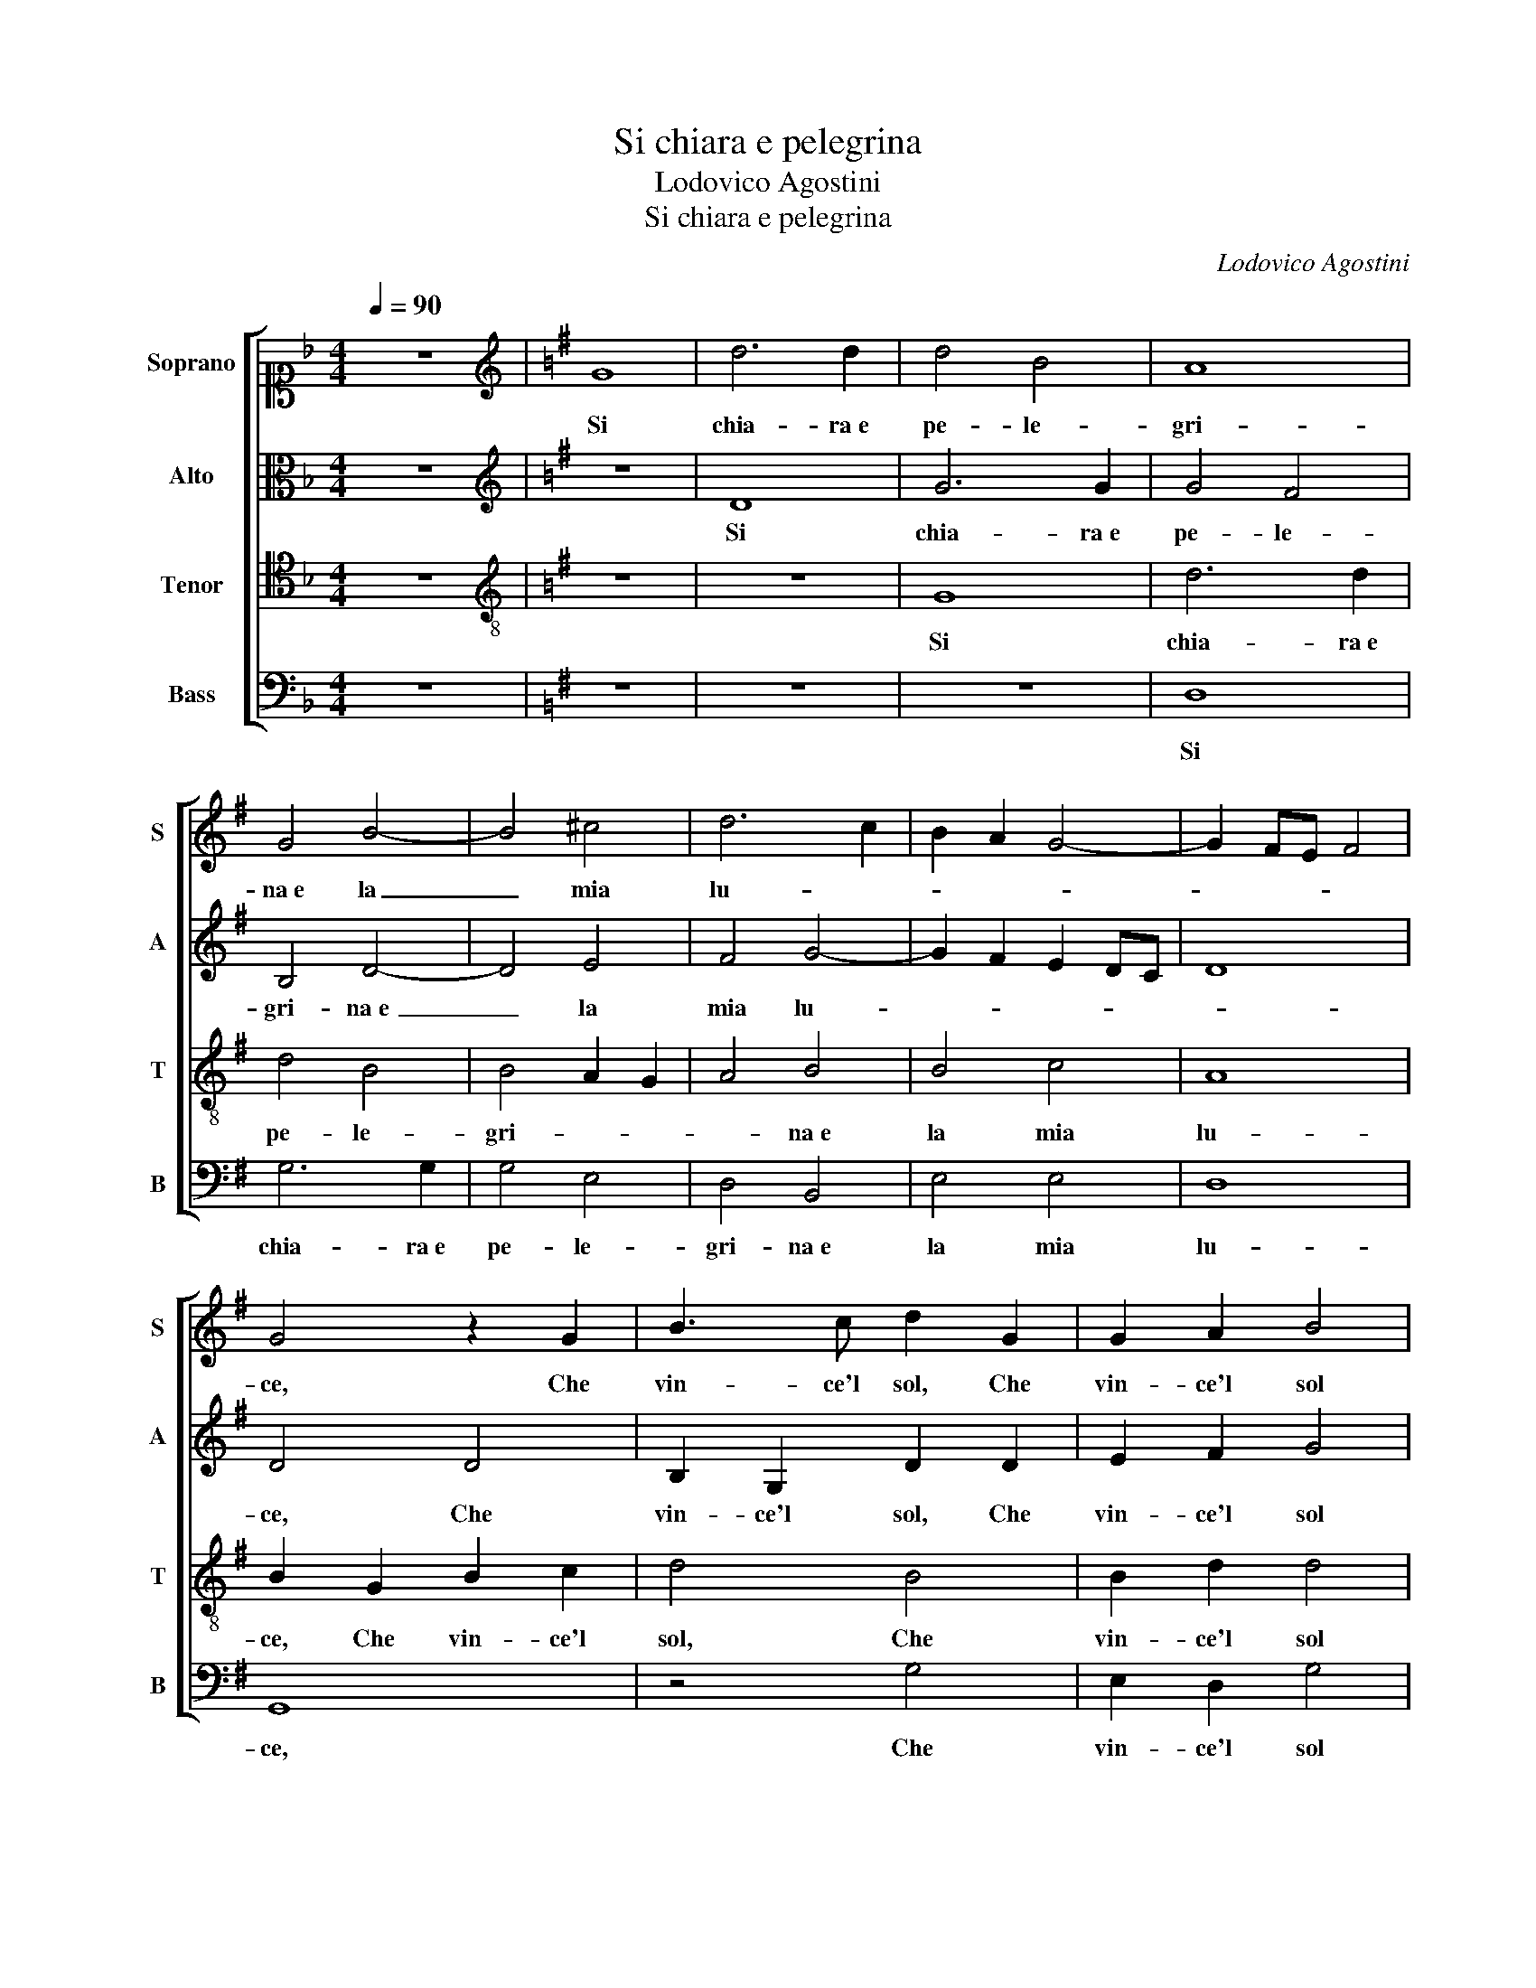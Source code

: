 X:1
T:Si chiara e pelegrina
T:Lodovico Agostini
T:Si chiara e pelegrina
C:Lodovico Agostini
%%score [ 1 2 3 4 ]
L:1/8
Q:1/4=90
M:4/4
K:F
V:1 alto1 nm="Soprano" snm="S"
V:2 alto nm="Alto" snm="A"
V:3 tenor nm="Tenor" snm="T"
V:4 bass nm="Bass" snm="B"
V:1
 z8 |[K:G][K:treble] G8 | d6 d2 | d4 B4 | A8 | G4 B4- | B4 ^c4 | d6 c2 | B2 A2 G4- | G2 FE F4 | %10
w: |Si|chia- ra e|pe- le-|gri-|na e la|_ mia|lu- *|||
 G4 z2 G2 | B3 c d2 G2 | G2 A2 B4 | c4 d4- | d2 d2 c2 c2 | B4 A4 | z2 ^G4 G2 | A4 B2 c2- | %18
w: ce, Che|vin- ce'l sol, Che|vin- ce'l sol|quan- do e-|* sce fuor de|l'on- de,|E se|ben quel s'a-|
 c2 A4 G2 | A8- | A4 A4 | B4 G4 | G2 A2 B2 c2 | d4 d2 c2 | B2 A2 G4- | G2 FE F4 | G8 | %27
w: * scon- de,|Tan-|* to|que- sta|ri- * * *|* lu- *|||ce,|
 z2 G2 B2 c2 | d4 d4 | GABABc d2- | d2 A2 z2 d2- | d2 B2 c2 d2- | d2 B2 A4 | B4 z2 B2 | B4 ^c4 | %35
w: Che mi fa|gior- no e-|ter- * * * * * *|* no, Che|_ mi fa gior-|* no e- ter-|no, Ne|qual di|
 d4 B4 | c4 A4- | A2 B4 ^c2 | d8- | d6 c2 | B4 A4 | z4 G4 | A4 B4 | G4 A4 | B4 d4 | d4 ^c4 | %46
w: lor sia'l|ver sol|_ il di-|scer-||* no,|Ne|qual di|lor sia'l|ver sol|il di-|
 d6 c2 | B2 A2 G4- | G2 FE F4 | G8 |] %50
w: scer- *|||no.|
V:2
 z8 |[K:G][K:treble] z8 | D8 | G6 G2 | G4 F4 | B,4 D4- | D4 E4 | F4 G4- | G2 F2 E2 DC | D8 | %10
w: ||Si|chia- ra e|pe- le-|gri- na e|_ la|mia lu-|||
 D4 D4 | B,2 G,2 D2 D2 | E2 F2 G4 | A4 =F4- | F2 =F2 F2 G2 | G4 F4 | z2 E4 E2 | E2 =F2 F2 E2- | %18
w: ce, Che|vin- ce'l sol, Che|vin- ce'l sol|quan- do e-|* sce fuor de|l'on- de,|E se|ben quel s'a- scon-|
 E2 D2 E4 | F8- | F4 F4 | G4 D4 | E2 F2 G2 E2 | =F4 D4- | D2 C2 B,4 | A,4 z2 D2 | B,2 C2 D4- | %27
w: * * de,|Tan-|* to|que- sta|ri- * * *|* lu-||ce, Che|mi fa gior-|
 D2 E2 G4 | F4 z2 =F2 | E2 G2 G3 G | G2 F2 z2 F2 | F2 E2 A2 F2 | G6 F2 | G4 z2 G2 | G4 E4 | %35
w: * no e- ter-|no, Che|mi fa gior- no e-|ter- no, Che|mi fa gior- no e-|ter- *|no, Ne|qual di|
 F2 F2 ^G4 | A4 E4 | F4 G4- | G2 F2 F2 EF | G8- | G4 F4 | z8 | D8 | E4 F4 | G4 D4 | A8- | A4 A4 | %47
w: lor sia'l ver|sol il|di- scer-|||* no,||Ne|qual di|lor sia'l|ver|_ sol|
 G4 D4 | D8 | D8 |] %50
w: il di-|scer-|no.|
V:3
 z8 |[K:G][K:treble-8] z8 | z8 | G8 | d6 d2 | d4 B4 | B4 A2 G2 | A4 B4 | B4 c4 | A8 | B2 G2 B2 c2 | %11
w: |||Si|chia- ra e|pe- le-|gri- * *|* na e|la mia|lu-|ce, Che vin- ce'l|
 d4 B4 | B2 d2 d4 | A4 _B4- | B2 _B2 A2 e2 | d6 d2 | z2 B4 B2 | ^c2 d4 G2 | A4 B4 | d8 | d4 d4- | %21
w: sol, Che|vin- ce'l sol|quan- do e-|* sce fuor de|l'on- de,|E se|ben quel s'a-|scon- de,|Tan-|to que-|
 d2 c2 B2 A2 | B4 G4 | A4 G2 A2 | B2 c2 d4- | d2 cB A4 | G4 z2 G2 | B2 c2 d4 | B4 A4 | %29
w: |* sta|ri- lu- *|||ce, Che|mi fa gior-|no e- ter-|
 B2 B2 B2 G2 | d4 A2 A2- | A2 B2 A4 | B2 d2 d2 A2 | e4 d4 | z2 e4 A2- | A2 A2 e4- | e2 e2 ^c4 | %37
w: no, Che mi fa|gior- no e- ter-|* no, Che|mi fa gior- no e-|ter- no,|Ne qual|_ di lor|_ sia'l ver|
 d4 B2 G2 | A4 A4 | z4 G4- | G4 A4 | B4 c4 | z4 B4 | B4 d4 | d4 B4 | e8 | d8 | d4 B4 | A8 | G8 |] %50
w: sol il di-|scer- no,|Ne|_ qual|di lor|Ne|qual di|lor sia'l|ver|sol|il di-|scer-|no.|
V:4
 z8 |[K:G] z8 | z8 | z8 | D,8 | G,6 G,2 | G,4 E,4 | D,4 B,,4 | E,4 E,4 | D,8 | G,,8 | z4 G,4 | %12
w: ||||Si|chia- ra e|pe- le-|gri- na e|la mia|lu-|ce,|Che|
 E,2 D,2 G,4 | =F,4 _B,,4- | B,,2 _B,,2 =F,2 C,2 | G,4 D,4 | z2 E,4 E,2 | A,2 D,4 E,2 | =F,4 E,4 | %19
w: vin- ce'l sol|quan- do e-|* sce fuor de|l'on- de,|E se|ben quel s'a-|scon- de,|
 D,8- | D,4 D,4 | G,6 F,2 | E,4 E,4 | D,4 G,,4- | G,,2 A,,2 B,,2 C,2 | D,8 | G,,8 | z4 G,,4 | %28
w: Tan-|* to|que- *|* sta|ri- lu-|||ce,|Che|
 B,,2 C,2 D,4 | E,4 G,4 | D,6 D,2 | F,2 G,2 A,2 D,2 | G,4 D,4 | z2 G,2 G,4 | E,4 A,4 | D,4 E,4 | %36
w: mi fa gior-|no e- ter-|no, Che|mi fa gior- no e-|ter- no,|Ne qual|di lor|sia'l ver|
 A,8 | D,4 E,4 | D,8 | G,,8 | z4 D,4- | D,4 E,4 | F,4 G,4 | E,4 D,4 | G,8 | A,8 | D,4 F,4 | G,8 | %48
w: sol|il di-|scer-|no,|Ne|_ qual|di lor|sia'l ver|sol|_|il di-|scer-|
 D,8 | G,,8 |] %50
w: |no.|

